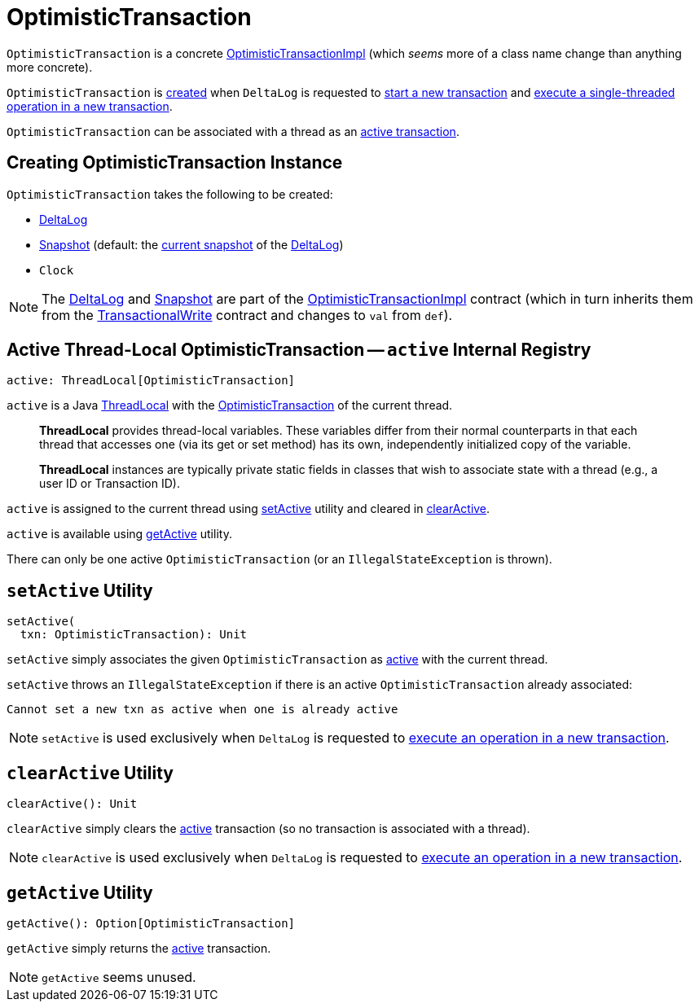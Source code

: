 = [[OptimisticTransaction]] OptimisticTransaction

`OptimisticTransaction` is a concrete <<OptimisticTransactionImpl.adoc#, OptimisticTransactionImpl>> (which _seems_ more of a class name change than anything more concrete).

`OptimisticTransaction` is <<creating-instance, created>> when `DeltaLog` is requested to <<DeltaLog.adoc#startTransaction, start a new transaction>> and <<DeltaLog.adoc#withNewTransaction, execute a single-threaded operation in a new transaction>>.

`OptimisticTransaction` can be associated with a thread as an <<active, active transaction>>.

== [[creating-instance]] Creating OptimisticTransaction Instance

`OptimisticTransaction` takes the following to be created:

* [[deltaLog]] <<DeltaLog.adoc#, DeltaLog>>
* [[snapshot]] <<Snapshot.adoc#, Snapshot>> (default: the <<DeltaLog.adoc#snapshot, current snapshot>> of the <<deltaLog, DeltaLog>>)
* [[clock]] `Clock`

NOTE: The <<deltaLog, DeltaLog>> and <<snapshot, Snapshot>> are part of the <<OptimisticTransactionImpl.adoc#, OptimisticTransactionImpl>> contract (which in turn inherits them from the <<TransactionalWrite.adoc#, TransactionalWrite>> contract and changes to `val` from `def`).

== [[active]] Active Thread-Local OptimisticTransaction -- `active` Internal Registry

[source, scala]
----
active: ThreadLocal[OptimisticTransaction]
----

`active` is a Java https://docs.oracle.com/javase/8/docs/api/java/lang/ThreadLocal.html[ThreadLocal] with the <<OptimisticTransaction.adoc#, OptimisticTransaction>> of the current thread.

> *ThreadLocal* provides thread-local variables. These variables differ from their normal counterparts in that each thread that accesses one (via its get or set method) has its own, independently initialized copy of the variable.

> *ThreadLocal* instances are typically private static fields in classes that wish to associate state with a thread (e.g., a user ID or Transaction ID).

`active` is assigned to the current thread using <<setActive, setActive>> utility and cleared in <<clearActive, clearActive>>.

`active` is available using <<getActive, getActive>> utility.

There can only be one active `OptimisticTransaction` (or an `IllegalStateException` is thrown).

== [[setActive]] `setActive` Utility

[source, scala]
----
setActive(
  txn: OptimisticTransaction): Unit
----

`setActive` simply associates the given `OptimisticTransaction` as <<active, active>> with the current thread.

`setActive` throws an `IllegalStateException` if there is an active `OptimisticTransaction` already associated:

```
Cannot set a new txn as active when one is already active
```

NOTE: `setActive` is used exclusively when `DeltaLog` is requested to <<DeltaLog.adoc#withNewTransaction, execute an operation in a new transaction>>.

== [[clearActive]] `clearActive` Utility

[source, scala]
----
clearActive(): Unit
----

`clearActive` simply clears the <<active, active>> transaction (so no transaction is associated with a thread).

NOTE: `clearActive` is used exclusively when `DeltaLog` is requested to <<DeltaLog.adoc#withNewTransaction, execute an operation in a new transaction>>.

== [[getActive]] `getActive` Utility

[source, scala]
----
getActive(): Option[OptimisticTransaction]
----

`getActive` simply returns the <<active, active>> transaction.

NOTE: `getActive` seems unused.
